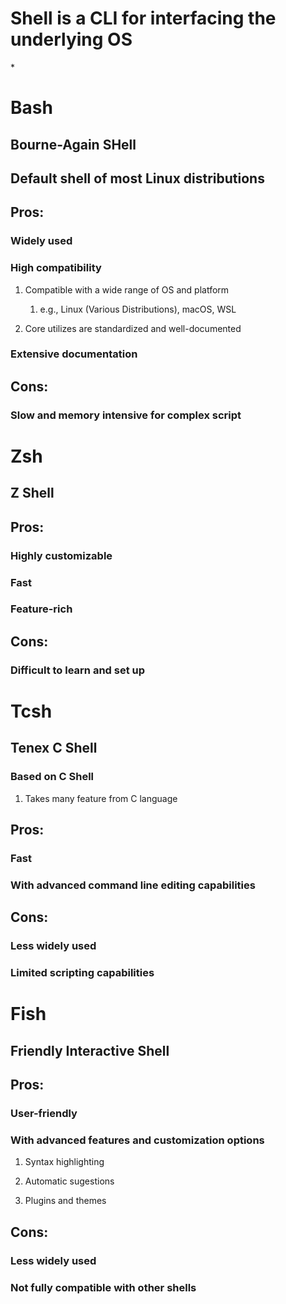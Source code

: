 * Shell is a CLI for interfacing the underlying OS
*
* Bash
** Bourne-Again SHell
** Default shell of most Linux distributions
** Pros:
*** Widely used
*** High compatibility
**** Compatible with a wide range of OS and platform
***** e.g., Linux (Various Distributions), macOS, WSL
**** Core utilizes are standardized and well-documented
*** Extensive documentation
** Cons:
*** Slow and memory intensive for complex script
* Zsh
** Z Shell
** Pros:
*** Highly customizable
*** Fast
*** Feature-rich
** Cons:
*** Difficult to learn and set up
* Tcsh
** Tenex C Shell
*** Based on C Shell
**** Takes many feature from C language
** Pros:
*** Fast
*** With advanced command line editing capabilities
** Cons:
*** Less widely used
*** Limited scripting capabilities
* Fish
** Friendly Interactive Shell
** Pros:
*** User-friendly
*** With advanced features and customization options
**** Syntax highlighting
**** Automatic sugestions
**** Plugins and themes
** Cons:
*** Less widely used
*** Not fully compatible with other shells
